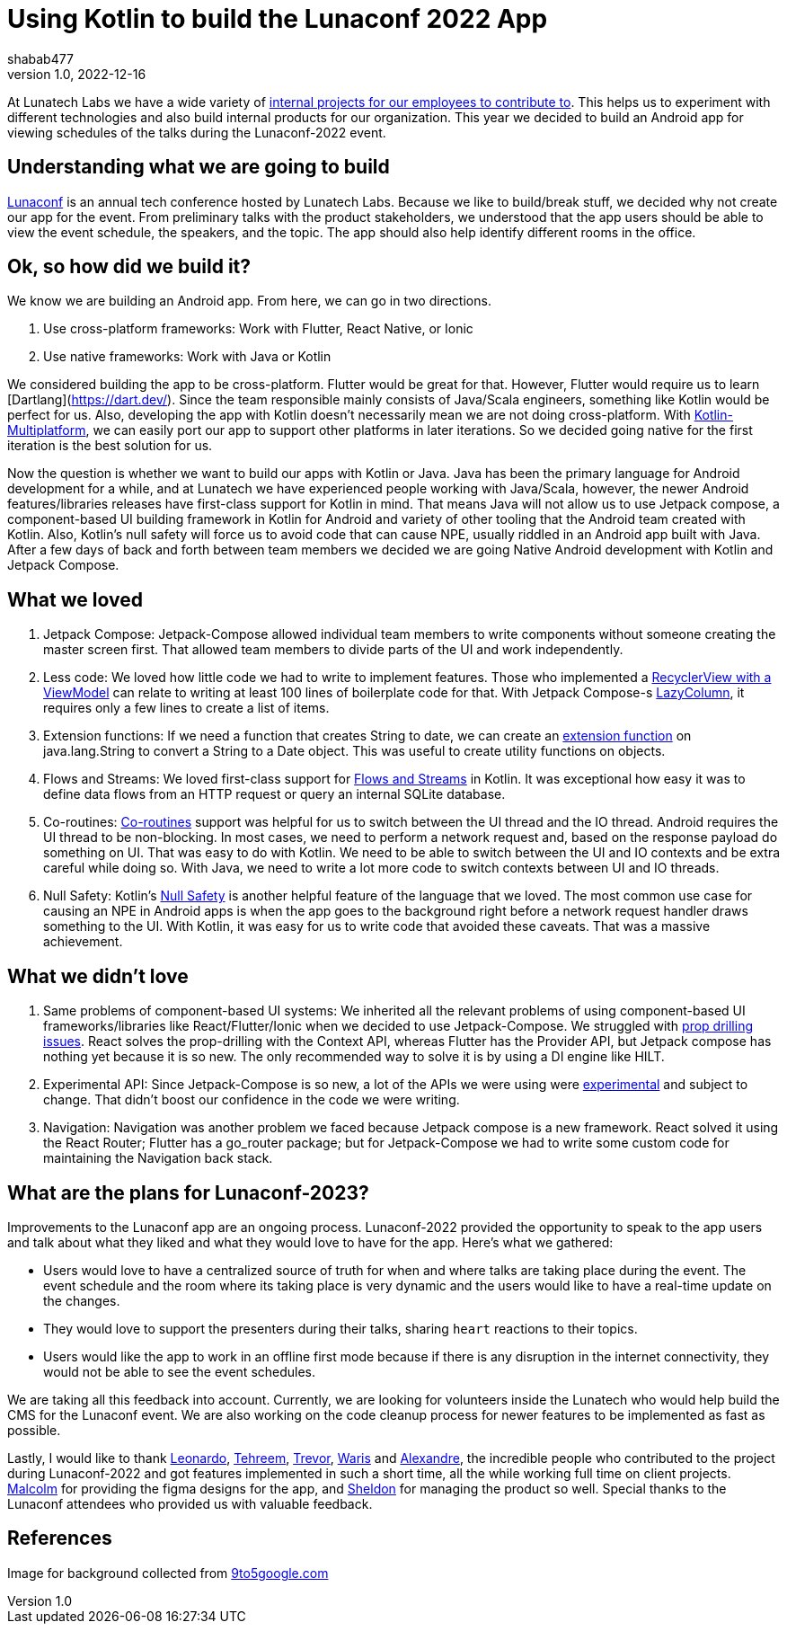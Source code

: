 = Using Kotlin to build the Lunaconf 2022 App
shabab477
v1.0, 2022-12-16
:title: Using Kotlin to build the Lunaconf 2022 App
:imagesdir: ../media/2022-12-17-using-kotlin-to-build-the-lunaconf-2022-app
:lang: en
:tags: [kotlin, android, jetpack, en]

At Lunatech Labs we have a wide variety of https://github.com/orgs/lunatech-labs/repositories[internal projects for our employees to contribute to]. This helps us to experiment with 
different technologies and also build internal products for our organization. This year we decided to build an Android
app for viewing schedules of the talks during the Lunaconf-2022 event.

== Understanding what we are going to build

https://www.youtube.com/watch?v=-DBmyEnMWew[Lunaconf] is an annual tech conference hosted by Lunatech Labs. Because we like to build/break stuff, we decided why not 
create our app for the event. From preliminary talks with the product stakeholders, we understood that the app users
should be able to view the event schedule, the speakers, and the topic. The app should also help identify different 
rooms in the office.

== Ok, so how did we build it?

We know we are building an Android app. From here, we can go in two directions. 

 . Use cross-platform frameworks: Work with Flutter, React Native, or Ionic
 . Use native frameworks: Work with Java or Kotlin

We considered building the app to be cross-platform. Flutter would be great for that. However, Flutter would require us 
to learn [Dartlang](https://dart.dev/). Since the team responsible mainly consists of Java/Scala engineers, something like Kotlin would be perfect for us. 
Also, developing the app with Kotlin doesn't necessarily mean we are not doing cross-platform. 
With https://kotlinlang.org/lp/mobile/[Kotlin-Multiplatform], we can easily port our app to support other platforms in later iterations. 
So we decided going native for the first iteration is the best solution for us.

Now the question is whether we want to build our apps with Kotlin or Java. Java has been the primary language for Android development for a while, and at Lunatech
we have experienced people working with Java/Scala, however, the newer Android features/libraries releases have first-class support for Kotlin in mind. 
That means Java will not allow us to use Jetpack compose, a component-based UI building framework in Kotlin for Android and variety of other tooling that 
the Android team created with Kotlin. Also, Kotlin's null safety will force us to avoid code that can 
cause NPE, usually riddled in an Android app built with Java. After a few days of back and forth between 
team members we decided we are going Native Android development with Kotlin and Jetpack Compose.

== What we loved
 . Jetpack Compose: Jetpack-Compose allowed individual team members to write components without someone creating the master screen first. That allowed team members to divide parts of the UI and work independently.
 . Less code: We loved how little code we had to write to implement features. Those who implemented a https://stackoverflow.com/a/54655654/5223309[RecyclerView with a ViewModel] can relate to writing at least 100 lines of boilerplate code for that. With Jetpack Compose-s https://github.com/Foso/Jetpack-Compose-Playground/blob/master/app/src/main/java/de/jensklingenberg/jetpackcomposeplayground/mysamples/github/foundation/LazyColumnDemo.kt[LazyColumn], it requires only a few lines to create a list of items.
 . Extension functions: If we need a function that creates String to date, we can create an https://kotlinlang.org/docs/extensions.html[extension function] on java.lang.String to convert a String to a Date object. This was useful to create utility functions on objects.
 . Flows and Streams: We loved first-class support for https://kotlinlang.org/docs/flow.html[Flows and Streams] in Kotlin. It was exceptional how easy it was to define data flows from an HTTP request or query an internal SQLite database.
 . Co-routines: https://developer.android.com/kotlin/coroutines[Co-routines] support was helpful for us to switch between the UI thread and the IO thread. Android requires the UI thread to be non-blocking. In most cases, we need to perform a network request and, based on the response payload do something on UI. That was easy to do with Kotlin. 
 We need to be able to switch between the UI and IO contexts and be extra careful while doing so. With Java, we need to write a lot more code to switch contexts between UI and IO threads.
 . Null Safety: Kotlin's https://kotlinlang.org/docs/null-safety.html[Null Safety] is another helpful feature of the language that we loved. The most common use case for causing an NPE in Android apps is when the app goes to the background right before a network request handler draws something to the UI. With Kotlin, it was easy for us to write code that avoided these caveats. That was a massive achievement.

== What we didn't love
. Same problems of component-based UI systems: We inherited all the relevant problems of using component-based UI frameworks/libraries like React/Flutter/Ionic when we decided to use Jetpack-Compose. We struggled with https://www.educative.io/answers/what-is-prop-drilling-in-react[prop drilling issues]. React solves the prop-drilling with the Context API, whereas Flutter has the Provider API, but Jetpack compose has nothing yet because it is so new. The only recommended way to solve it is by using a DI engine like HILT.
. Experimental API: Since Jetpack-Compose is so new, a lot of the APIs we were using were https://stackoverflow.com/questions/71069737/this-material-api-is-experimental-and-is-likely-to-change-or-to-be-removed-in-th[experimental] and subject to change. That didn't boost our confidence in the code we were writing.
. Navigation: Navigation was another problem we faced because Jetpack compose is a new framework. React solved it using the React Router; Flutter has a go_router package; but for Jetpack-Compose we had to write some custom code for maintaining the Navigation back stack.

== What are the plans for Lunaconf-2023?

Improvements to the Lunaconf app are an ongoing process. Lunaconf-2022 provided the opportunity to speak to the app users and talk about what they liked and what they would love to have for the app. Here's what we gathered:

- Users would love to have a centralized source of truth for when and where talks are taking place during the event. The event schedule and the room where its taking place is very dynamic 
and the users would like to have a real-time update on the changes.
- They would love to support the presenters during their talks, sharing `heart` reactions to their topics.
- Users would like the app to work in an offline first mode because if there is any disruption in the internet connectivity, they would not be able to see the event schedules.

We are taking all this feedback into account. Currently, we are looking for volunteers inside the Lunatech who would help 
build the CMS for the Lunaconf event. We are also working on the code cleanup process for newer features to be implemented as fast as possible.

Lastly, I would like to thank https://github.com/kry00la[Leonardo], https://github.com/TehreemFatima07[Tehreem], https://github.com/thinkmorestupidless[Trevor], 
https://github.com/riiswa[Waris] and https://github.com/abensoussan[Alexandre], the incredible people who contributed to the project during Lunaconf-2022 
and got features implemented in such a short time, all the while working full time on client projects. https://github.com/m-arlaud[Malcolm] for providing
the figma designs for the app, and https://tr.linkedin.com/in/sheldon-knaggs[Sheldon] for managing the product so well. Special thanks
to the Lunaconf attendees who provided us with valuable feedback.


[bibliography]
== References
Image for background collected from https://9to5google.com/2022/10/24/jetpack-compose-material-you/[9to5google.com]
